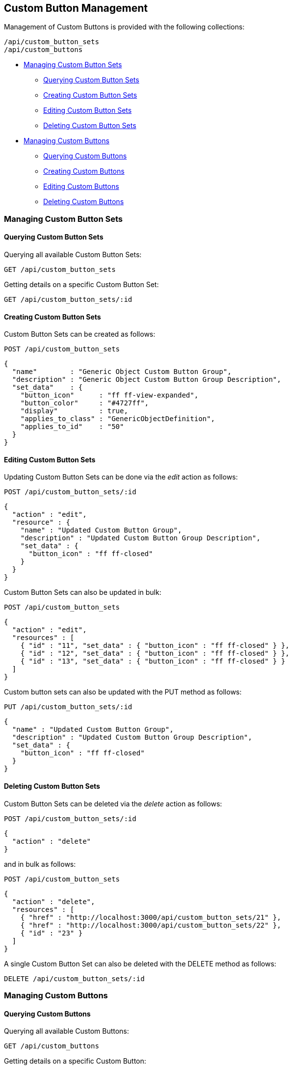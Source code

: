 
[[custom-button-management]]
== Custom Button Management

Management of Custom Buttons is provided with the following collections:

[source,data]
----
/api/custom_button_sets
/api/custom_buttons
----

* link:#custom-button-sets[Managing Custom Button Sets]
  - link:#querying-custom-button-sets[Querying Custom Button Sets]
  - link:#creating-custom-button-sets[Creating Custom Button Sets]
  - link:#editing-custom-button-sets[Editing Custom Button Sets]
  - link:#deleting-custom-button-sets[Deleting Custom Button Sets]
* link:#custom-buttons[Managing Custom Buttons]
  - link:#querying-custom-buttons[Querying Custom Buttons]
  - link:#creating-custom-buttons[Creating Custom Buttons]
  - link:#editing-custom-buttons[Editing Custom Buttons]
  - link:#deleting-custom-buttons[Deleting Custom Buttons]

[[custom-button-sets]]
=== Managing Custom Button Sets

[[querying-custom-button-sets]]
==== Querying Custom Button Sets

Querying all available Custom Button Sets:

----
GET /api/custom_button_sets
----

Getting details on a specific Custom Button Set:

----
GET /api/custom_button_sets/:id
----

[[creating-custom-button-sets]]
==== Creating Custom Button Sets

Custom Button Sets can be created as follows:

[source,data]
----
POST /api/custom_button_sets
----

[source,json]
----
{
  "name"        : "Generic Object Custom Button Group",
  "description" : "Generic Object Custom Button Group Description",
  "set_data"    : {
    "button_icon"      : "ff ff-view-expanded",
    "button_color"     : "#4727ff",
    "display"          : true,
    "applies_to_class" : "GenericObjectDefinition",
    "applies_to_id"    : "50"
  }
}
----

[[editing-custom-button-sets]]
==== Editing Custom Button Sets

Updating Custom Button Sets can be done via the _edit_ action as follows:

[source,data]
----
POST /api/custom_button_sets/:id
----

[source,json]
----
{
  "action" : "edit",
  "resource" : {
    "name" : "Updated Custom Button Group",
    "description" : "Updated Custom Button Group Description",
    "set_data" : {
      "button_icon" : "ff ff-closed"
    }
  }
}
----

Custom Button Sets can also be updated in bulk:

[source,data]
----
POST /api/custom_button_sets
----

[source,json]
----
{
  "action" : "edit",
  "resources" : [
    { "id" : "11", "set_data" : { "button_icon" : "ff ff-closed" } },
    { "id" : "12", "set_data" : { "button_icon" : "ff ff-closed" } },
    { "id" : "13", "set_data" : { "button_icon" : "ff ff-closed" } }
  ]
}
----

Custom button sets can also be updated with the PUT method as follows:

[source,data]
----
PUT /api/custom_button_sets/:id
----

[source,json]
----
{
  "name" : "Updated Custom Button Group",
  "description" : "Updated Custom Button Group Description",
  "set_data" : {
    "button_icon" : "ff ff-closed"
  }
}
----

[[deleting-custom-button-sets]]
==== Deleting Custom Button Sets

Custom Button Sets can be deleted via the _delete_ action as follows:

[source,data]
----
POST /api/custom_button_sets/:id
----

[source,json]
----
{
  "action" : "delete"
}
----

and in bulk as follows:

[source,data]
----
POST /api/custom_button_sets
----

[source,json]
----
{
  "action" : "delete",
  "resources" : [
    { "href" : "http://localhost:3000/api/custom_button_sets/21" },
    { "href" : "http://localhost:3000/api/custom_button_sets/22" },
    { "id" : "23" }
  ]
}
----

A single Custom Button Set can also be deleted with the DELETE method as follows:

[source,data]
----
DELETE /api/custom_button_sets/:id
----

[[custom-buttons]]
=== Managing Custom Buttons

[[querying-custom-buttons]]
==== Querying Custom Buttons

Querying all available Custom Buttons:

----
GET /api/custom_buttons
----

Getting details on a specific Custom Button:

----
GET /api/custom_buttons/:id
----

[[creating-custom-buttons]]
==== Creating Custom Buttons

Custom Buttons can be created as follows:

[source,data]
----
POST /api/custom_buttons
----

[source,json]
----
{
  "name"             : "Generic Object Custom Button",
  "description"      : "Generic Object Custom Button Description",
  "applies_to_class" : "GenericObjectDefinition",
  "options"          : {
    "button_icon"    : "ff ff-view-expanded",
    "button_color"   : "#4727ff",
    "display"        : true
  },
  "resource_action"  : {
    "ae_namespace"   : "SYSTEM",
    "ae_class"       : "PROCESS",
    "dialog_id"      : "1"
  },
  "visibility"       : {
    "roles"          : ["_ALL_"]
  }
}
----

[[editing-custom-buttons]]
==== Editing Custom Buttons

Updating Custom Buttons can be done via the _edit_ action as follows:

[source,data]
----
POST /api/custom_buttons/:id
----

[source,json]
----
{
  "action" : "edit",
  "resource" : {
    "name" : "Updated Custom Button",
    "description" : "Updated Custom Button Description",
    "resource_action" : {
      "ae_namespace"  : "SYSTEM2"
    }
  }
}
----

Custom Buttons can also be updated in Bulk as follows:

[source,data]
----
POST /api/custom_buttons
----

[source,json]
----
{
  "action" : "edit",
  "resources" : [
    {
      "href" : "http://localhost:3000/api/custom_buttons/31",
      "options" :  { "display" : false }
    },
    {
      "href" : "http://localhost:3000/api/custom_buttons/32",
      "options" :  { "display" : false }
    },
    {
      "id"   : "33",
      "options" :  { "display" : false }
    }
  ]
}
----

[[deleting-custom-buttons]]
==== Deleting Custom Buttons

Custom Buttons can be deleted via the _delete_ action as follows:

[source,data]
----
POST /api/custom_buttons/:id
----

[source,json]
----
{
  "action" : "delete"
}
----

Multiple Custom Buttons can also be deleted in a single request as follows:

[source,data]
----
POST /api/custom_buttons
----

[source,json]
----
{
  "action" : "delete",
  "resources" : [
    { "href" : "http://localhost:3000/api/custom_buttons/21" },
    { "id" : "22" },
    { "id" : "23" }
  ]
}
----

Single Custom Buttons can also be deleted with the DELETE method as follows:

[source,data]
----
DELETE /api/custom_buttons/:id
----

